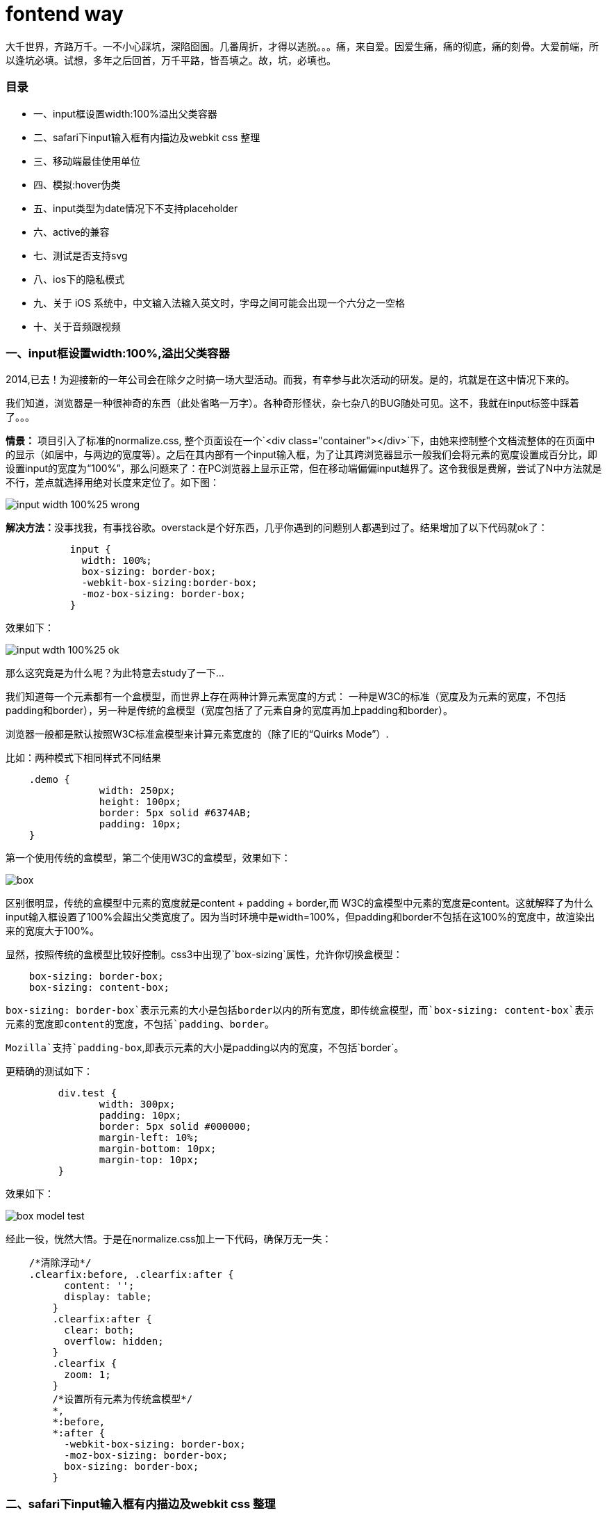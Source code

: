 = fontend way
:published_at: 2015-02-11
:hp-tags: 2014
:hp-image: https://raw.githubusercontent.com/senola/pictures/master/background/background25.jpg

大千世界，齐路万千。一不小心踩坑，深陷囵圄。几番周折，才得以逃脱。。。痛，来自爱。因爱生痛，痛的彻底，痛的刻骨。大爱前端，所以逢坑必填。试想，多年之后回首，万千平路，皆吾填之。故，坑，必填也。

### 目录
 - 一、input框设置width:100%溢出父类容器
 - 二、safari下input输入框有内描边及webkit css 整理
 - 三、移动端最佳使用单位
 - 四、模拟:hover伪类
 - 五、input类型为date情况下不支持placeholder
 - 六、active的兼容
 - 七、测试是否支持svg
 - 八、ios下的隐私模式
 - 九、关于 iOS 系统中，中文输入法输入英文时，字母之间可能会出现一个六分之一空格
 - 十、关于音频跟视频

### 一、input框设置width:100%,溢出父类容器

2014,已去！为迎接新的一年公司会在除夕之时搞一场大型活动。而我，有幸参与此次活动的研发。是的，坑就是在这中情况下来的。

我们知道，浏览器是一种很神奇的东西（此处省略一万字）。各种奇形怪状，杂七杂八的BUG随处可见。这不，我就在input标签中踩着了。。。

**情景：** 项目引入了标准的normalize.css, 整个页面设在一个`<div class="container"></div>`下，由她来控制整个文档流整体的在页面中的显示（如居中，与两边的宽度等）。之后在其内部有一个input输入框，为了让其跨浏览器显示一般我们会将元素的宽度设置成百分比，即设置input的宽度为“100%”，那么问题来了：在PC浏览器上显示正常，但在移动端偏偏input越界了。这令我很是费解，尝试了N中方法就是不行，差点就选择用绝对长度来定位了。如下图：

image::https://raw.githubusercontent.com/senola/pictures/master/css/input/input-width-100%25-wrong.png[]

**解决方法：**没事找我，有事找谷歌。overstack是个好东西，几乎你遇到的问题别人都遇到过了。结果增加了以下代码就ok了：  

```
	   input {   
	     width: 100%;     
	     box-sizing: border-box;   
	     -webkit-box-sizing:border-box;   
	     -moz-box-sizing: border-box;   
	   }  
```

效果如下： 
 
image::https://raw.githubusercontent.com/senola/pictures/master/css/input/input-wdth-100%25-ok.png[]

那么这究竟是为什么呢？为此特意去study了一下... 

我们知道每一个元素都有一个盒模型，而世界上存在两种计算元素宽度的方式： 一种是W3C的标准（宽度及为元素的宽度，不包括padding和border），另一种是传统的盒模型（宽度包括了了元素自身的宽度再加上padding和border）。

浏览器一般都是默认按照W3C标准盒模型来计算元素宽度的（除了IE的“Quirks Mode”）.

比如：两种模式下相同样式不同结果 

```css 
    .demo {
		width: 250px;
		height: 100px;
		border: 5px solid #6374AB;
		padding: 10px;
    }

```

第一个使用传统的盒模型，第二个使用W3C的盒模型，效果如下：  

image::https://raw.githubusercontent.com/senola/pictures/master/css/box-model/box.gif[]

区别很明显，传统的盒模型中元素的宽度就是content + padding + border,而
W3C的盒模型中元素的宽度是content。这就解释了为什么input输入框设置了100%会超出父类宽度了。因为当时环境中是width=100%，但padding和border不包括在这100%的宽度中，故渲染出来的宽度大于100%。

显然，按照传统的盒模型比较好控制。css3中出现了`box-sizing`属性，允许你切换盒模型：

```css
    box-sizing: border-box;
    box-sizing: content-box;
```
`box-sizing: border-box`表示元素的大小是包括border以内的所有宽度，即传统盒模型，而`box-sizing: content-box`表示元素的宽度即content的宽度，不包括`padding、border`。

`Mozilla`支持`padding-box`,即表示元素的大小是padding以内的宽度，不包括`border`。

更精确的测试如下： 

```css
	 div.test {
		width: 300px;
		padding: 10px;
		border: 5px solid #000000;
		margin-left: 10%;
		margin-bottom: 10px;
		margin-top: 10px;
	 }
```

效果如下： 

image::https://raw.githubusercontent.com/senola/pictures/master/css/box-model/box-model-test.png[]

经此一役，恍然大悟。于是在normalize.css加上一下代码，确保万无一失： 

```css
    /*清除浮动*/
    .clearfix:before, .clearfix:after {
	  content: '';
	  display: table;
	}
	.clearfix:after {
	  clear: both;
	  overflow: hidden;
	}
	.clearfix {
	  zoom: 1;
	}
	/*设置所有元素为传统盒模型*/
	*,
	*:before,
	*:after {
	  -webkit-box-sizing: border-box;
	  -moz-box-sizing: border-box;
	  box-sizing: border-box;
	}
```
### 二、safari下input输入框有内描边及webkit css 整理

webkit内核浏览器默认会给input输入框加上内描边，这对专业的设计师来说是不能容忍的。而前端叉子们就得想尽办法出去她~ 多悲伤啊，人家浏览器也是为了你好，至于么？？？？  代码如下：  

```css
	input {
	   -webkit-appearance: none; // Safari 去掉内阴影
    }
```
移动端中，使用click会出现绑定点击区域有高亮背景，修改背景颜色方法：

```css
	-webkit-tap-highlight-color: rgba(0,0,0,0); // 设置点击区域的颜色
```

ios中滑动效果： 

```css
	body{
      -webkit-overflow-scrolling: touch;
	}
```


好吧，webkit属性太多，整体把握才是王道，于是整理如下： 

##### 1. "box model"相关，包括content、padding、margin等

```css
	-webkit-border-bottom-left-radius: radius;
	-webkit-border-top-left-radius: horizontal_radius vertical_radius;
	-webkit-border-radius: radius;      //容器圆角
	-webkit-box-sizing: sizing_model; 边框常量值：border-box/content-box
	-webkit-box-shadow: hoff voff blur color; //容器阴影（参数分别为：水平X 方向偏移量；垂直Y 方向偏移量；高斯模糊半径值；阴影颜色值）
	-webkit-margin-bottom-collapse: collapse_behavior; 常量值：collapse/discard/separate
	-webkit-margin-start: width;
	-webkit-padding-start: width;
	-webkit-border-image: url(borderimg.gif) 25 25 25 25 round/stretch round/stretch;
	-webkit-appearance: push-button;   //内置的CSS 表现，暂时只支持push-button

```

##### 2. 视觉格式化模型”描述性质，确定了位置和大小的块元素

```css

    clip: rect(10px, 5px, 10px, 5px)
	resize: auto; 常量：auto/both/horizontal/none/vertical
	visibility: visible; 常量: collapse/hidden/visible
	-webkit-transition: opacity 1s linear; 动画效果 ease/linear/ease-in/ease-out/ease-in-out
	-webkit-backface-visibility: visibler; 常量：visible(默认值)/hidden
	-webkit-box-reflect: right 1px; //镜向反转
	-webkit-box-reflect: below 4px -webkit-gradient(linear, left top, left bottom,from(transparent), color-stop(0.5, transparent), to(white));
	-webkit-mask-image: -webkit-gradient(linear, left top, left bottom, from(rgba(0,0,0,1)), to(rgba(0,0,0,0)));;   //CSS 遮罩/蒙板效果
	-webkit-mask-attachment: fixed; 常量：fixed/scroll
	-webkit-perspective: value; 常量：none(默认)
	-webkit-perspective-origin: left top;
	-webkit-transform: rotate(5deg);
	-webkit-transform-style: preserve-3d; 常量：flat/preserve-3d; (2D 与3D)
```

##### 3.“颜色和背景”描述属性控制背景下的块级元素和颜色的文本内容的组成部分

```css
	-webkit-background-clip: content; 常量：border/content/padding/text
	-webkit-background-origin: padding; 常量：border/content/padding/text
	-webkit-background-size: 55px; 常量：length/length_x/length_y
```

##### 4. “文本”描述属性的特定文字样式，间距和自动滚屏

```CSS
     text-shadow: #00FFFC 10px 10px 5px;
	 text-transform: capitalize; 常量：capitalize/lowercase/none/uppercase
	 word-wrap: break-word; 常量：break-word/normal
	-webkit-marquee: right large infinite normal 10s; 常量：direction(方向) increment(迭代次数) repetition(重复) style(样式) speed(速度);
	-webkit-marquee-direction: ahead/auto/backwards/down/forwards/left/reverse/right/up
	-webkit-marquee-incrementt: 1-n/infinite(无穷次)
	-webkit-marquee-speed: fast/normal/slow
	-webkit-marquee-style: alternate/none/scroll/slide
	-webkit-text-fill-color: #ff6600; 常量：capitalize, lowercase, none, uppercase  
	-webkit-text-security: circle; 常量：circle/disc/none/square  // 如密码输入框使用该属性
	-webkit-text-size-adjust: none; 常量:auto/none; //阻止屏幕旋转时字体自动调整
	-webkit-text-stroke: 15px #fff;
	-webkit-line-break: after-white-space; 常量：normal/after-white-space
	-webkit-appearance: caps-lock-indicator;
	-webkit-nbsp-mode: space; 常量： normal/space
	-webkit-rtl-ordering: logical; 常量：visual/logical
	-webkit-user-drag: element; 常量：element/auto/none
	-webkit-user-modify: read-only; 常量：read-write-plaintext-only/read-write/read-only
	-webkit-user-select: text; 常量：text/auto/none  // 是否允许用户选中文本
	-webkit-touch-callout:none  //禁止 iOS 弹出各种操作窗口
	input::-webkit-input-speech-button {display: none} // Andriod 上去掉语音输入按钮
```

##### 5. “表格”描述的布局和设计性能表的具体内容

```css
 	-webkit-border-horizontal-spacing: 2px;
	-webkit-border-vertical-spacing: 2px;
	-webkit-column-break-after: right; 常量：always/auto/avoid/left/right
	-webkit-column-break-before: right; 常量：always/auto/avoid/left/right
	–webkit-column-break-inside: logical; 常量：avoid/auto
	-webkit-column-count: 3; //分栏
	-webkit-column-rule: 1px solid #fff;
	style:dashed,dotted,double,groove,hidden,inset,none,outset,ridge,solid
```

##### 6. “用户界面”描述属性，涉及到用户界面元素在浏览器中，如滚动文字区，滚动条，等等

```css
	-webkit-box-align: baseline,center,end,start,stretch 常量：baseline/center/end/start/stretch
	-webkit-box-direction: normal;常量：normal/reverse
	-webkit-box-flex: flex_valuet
	-webkit-box-flex-group: group_number
	-webkit-box-lines: multiple; 常量：multiple/single
	-webkit-box-ordinal-group: group_number
	-webkit-box-orient: block-axis; 常量：block-axis/horizontal/inline-axis/vertical/orientation
	–webkit-box-pack: alignment; 常量：center/end/justify/start
```

##### 7. 动画过渡

```css
	-webkit-animation: title infinite ease-in-out 3s;
	animation 有这几个属性：
	-webkit-animation-name： //属性名，就是我们定义的keyframes
	-webkit-animation-duration：3s //持续时间
	-webkit-animation-timing-function： //过渡类型：ease/ linear(线性) /ease-in(慢到快)/ease-out(快到慢) /ease-in-out(慢到快再到慢) /cubic-bezier
	-webkit-animation-delay：10ms //动画延迟(默认0)
	-webkit-animation-iteration-count： //循环次数(默认1)，infinite 为无限
	-webkit-animation-direction： //动画方式：normal(默认 正向播放)； alternate(交替方向，第偶数次正向播放，第奇数次反向播放)
```

### 三、移动端最佳使用单位

移动端使用什么单位是开发者最迫切需要知道的，px、%、pt、em 还是rem？ 当然是rem。rem是非常好用的一个属性，可以根据html来设定基准值，而且兼容性也很不错。不过有的时候还是需要对一些莫名其妙的浏览器优雅降级。可以用以下的代码片段保证在低端浏览器下也不会出问题：

```css
	html { font-size: 62.5%; }
	body { font-size: 14px; font-size: 1.4rem; } /* =14px */
	h1   { font-size: 24px; font-size: 2.4rem; } /* =24px */
```

### 四、模拟:hover伪类

由于移动端没有鼠标指针，所以没有hover事件，所以css:hover伪类就没用了。但是移动端有touch事件，onTouchStart 类似 onMouseOver，onTouchEnd 类似 onMouseOut。所以我们可以用它来模拟hover。使用Javascript： 

```css
 	var myLinks = document.getElementsByTagName('a');
	for(var i = 0, len = myLinks.length ; i < len; i++){
	　　myLinks[i].addEventListener(’touchstart’, function(){this.className = “hover”;}, false);
	　　myLinks[i].addEventListener(’touchend’, function(){this.className = “”;}, false);
	}
```
然后用css增加hover效果： 

```css
	a:hover, a:hover {/* 你要的效果*/}
```

这样设计一个链接，感觉可以更像按钮。并且，这个模拟可以用在任何元素上。

### 五、input类型为date情况下不支持placeholder

由于浏览器会针对date类型的input增加datepicker模块，所以有些系统不支持placeholder: 

桌面端（Mac）
- Safari 不支持 datepicker，placeholder 正常显示。
- Firefox 不支持 datepicker，placeholder 正常显示。
- Chrome 支持 datepicker，显示 年、月、日 格式，忽略placeholder。

移动端
- iPhone5 iOS7 有 datepicker 功能，但是不显示 placeholder。
- Andorid 4.0.4 无 datepicker 功能，不显示 placeholder

解决方法： 

```css
	<input placeholder="Date" class="textbox-n" type="text" onfocus="(this.type='date')"  id="date">
```

因为text是支持placeholder的。因此当用户focus的时候自动把type类型改变为date，这样既有placeholder也有datepicker了。

### 六、active的兼容

要让a链接的CSS active伪类生效，只需要给这个a链接的touch系列的任意事件touchstart/touchend绑定一个空的匿名方法即可hack成功: 

```css
	<style>
		a {
		color: #000;
		}
		a:active {
		color: #fff;
		}
	</style>
	<a herf=”asdasd”>asdasd</a>
	<script>
		var a=document.getElementsByTagName(‘a’);
		for(var i=0;i<a.length;i++){
		a[i].addEventListener(‘touchstart’,function(){},false);
		}
	</script>
```

### 七、测试是否支持svg

用以下代码： 

```css
	document.implementation.hasFeature("http:// www.w3.org/TR/SVG11/feature#Image", "1.1");
```

### 八、ios下的隐私模式

这个“隐私模式”是最容易被忽视的。ios的safari提供一种“隐私模式”，如果你的webapp没有考虑这个兼容模式，那么在使用html5的本地存储的“localstorage”时，可能因为“隐私模式”下没有权限读写localstorage而使代码抛出错误，导致后续的js代码无法运行~

所以在使用localstorage的时候，首先应该判断是否支持localstorage。但是问题又来了：测试发现，即使在safari的“隐私模式”下，’localStorage’ in window的返回值依然为true，也就是不能用“'localStorage' in window”来判断。接下来只能相当使用try catch了，虽然这是一个不太推荐被使用的方法，使用try catch捕获错误，使后续的js代码可以继续运行，代码如下：

```css
	try{
	    if('localStorage' in window){
	         //需要使用localStorage的代码写在这
	    }else{
	         //不支持的提示和向下兼容代码
	    }
	}catch(e){
	    // 隐私模式相关提示代码和不支持的提示和向下兼容代码
	}
```
所以，在需要兼容ios的safari的“隐私模式”的情况下，本地存储相关的代码需要使用try catch包裹并降级兼容。如果不知道的话，呵呵，那就惨了！！！！！

### 九、中文输入法输入英文，字母之间可能会出现一个六分之一空格

关于 iOS 系统中，中文输入法输入英文时，字母之间可能会出现一个六分之一空格，可以使用正则表达式过滤： 

```javascript
	this.value = this.value.replace(/\u2006/g, '');
```

### 十、关于音频跟视频

代码： 

```css
	<audio autoplay>
		<source  src="audio/alarm1.mp3" type="audio/mpeg">
    </audio>
```

如上代码，系统默认情况下audio的autoplay属性是无法生效的，这也是手机为节省用户流量做的考虑。如果必须要自动播放，有两种方式可以解决。

##### 1.捕捉一次用户输入后，让音频加载，下次即可播放

```javascript
	//play and pause it once
	document.addEventListener('touchstart', function () {
	    document.getElementsByTagName('audio')[0].play();
	    document.getElementsByTagName('audio')[0].pause();
	});
```
这种方法需要捕获一次用户的点击事件来促使音频跟视频加载。当加载后，你就可以用javascript控制音频的播放了，如调用audio.play().

##### 2. 利用iframe加载资源

```javascript
	var ifr=document.createElement("iframe");
	ifr.setAttribute('src', "http://mysite.com/myvideo.mp4");
	ifr.setAttribute('width', '1px');
	ifr.setAttribute('height', '1px');
	ifr.setAttribute('scrolling', 'no');
	ifr.style.border="0px";
	document.body.appendChild(ifr);
```

这种方式其实跟第一种原理是一样的。当资源加载了你就可以控制播放了，但是这里使用iframe来加载，相当于直接触发资源加载。 注意，使用创建audio标签并让其加载的方式是不可行的。 慎用这种方法，会对用户造成很糟糕的影响。